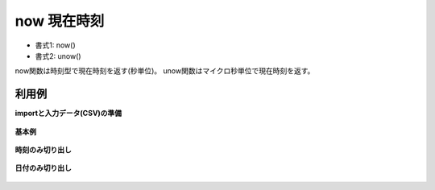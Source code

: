 now 現在時刻
----------------

* 書式1: now() 
* 書式2: unow() 


now関数は時刻型で現在時刻を返す(秒単位)。
unow関数はマイクロ秒単位で現在時刻を返す。


利用例
''''''''''''

**importと入力データ(CSV)の準備**

  .. code-block:: python
    :linenos:

    import nysol.mcmd as nm

    with open('dat1.csv','w') as f:
      f.write(
    '''id
    1
    2
    ''')


**基本例**


  .. code-block:: python
    :linenos:

    nm.mcal(c='now()', a='rsl', i="dat1.csv", o="rsl1-1.csv").run()
    nm.mcal(c='unow()', a='rsl', i="dat1.csv", o="rsl1-2.csv").run()
    ### rsl1-1.csv の内容
    # id,rsl
    # 1,20180920010817
    # 2,20180920010817


**時刻のみ切り出し**


  .. code-block:: python
    :linenos:

    nm.mcal(c='time(now())', a='rsl', i="dat1.csv", o="rsl2.csv").run()
    ### rsl1-2.csv の内容


**日付のみ切り出し**


  .. code-block:: python
    :linenos:

    nm.mcal(c='date(now())', a='rsl', i="dat1.csv", o="rsl3.csv").run()
    ### rsl2.csv の内容



